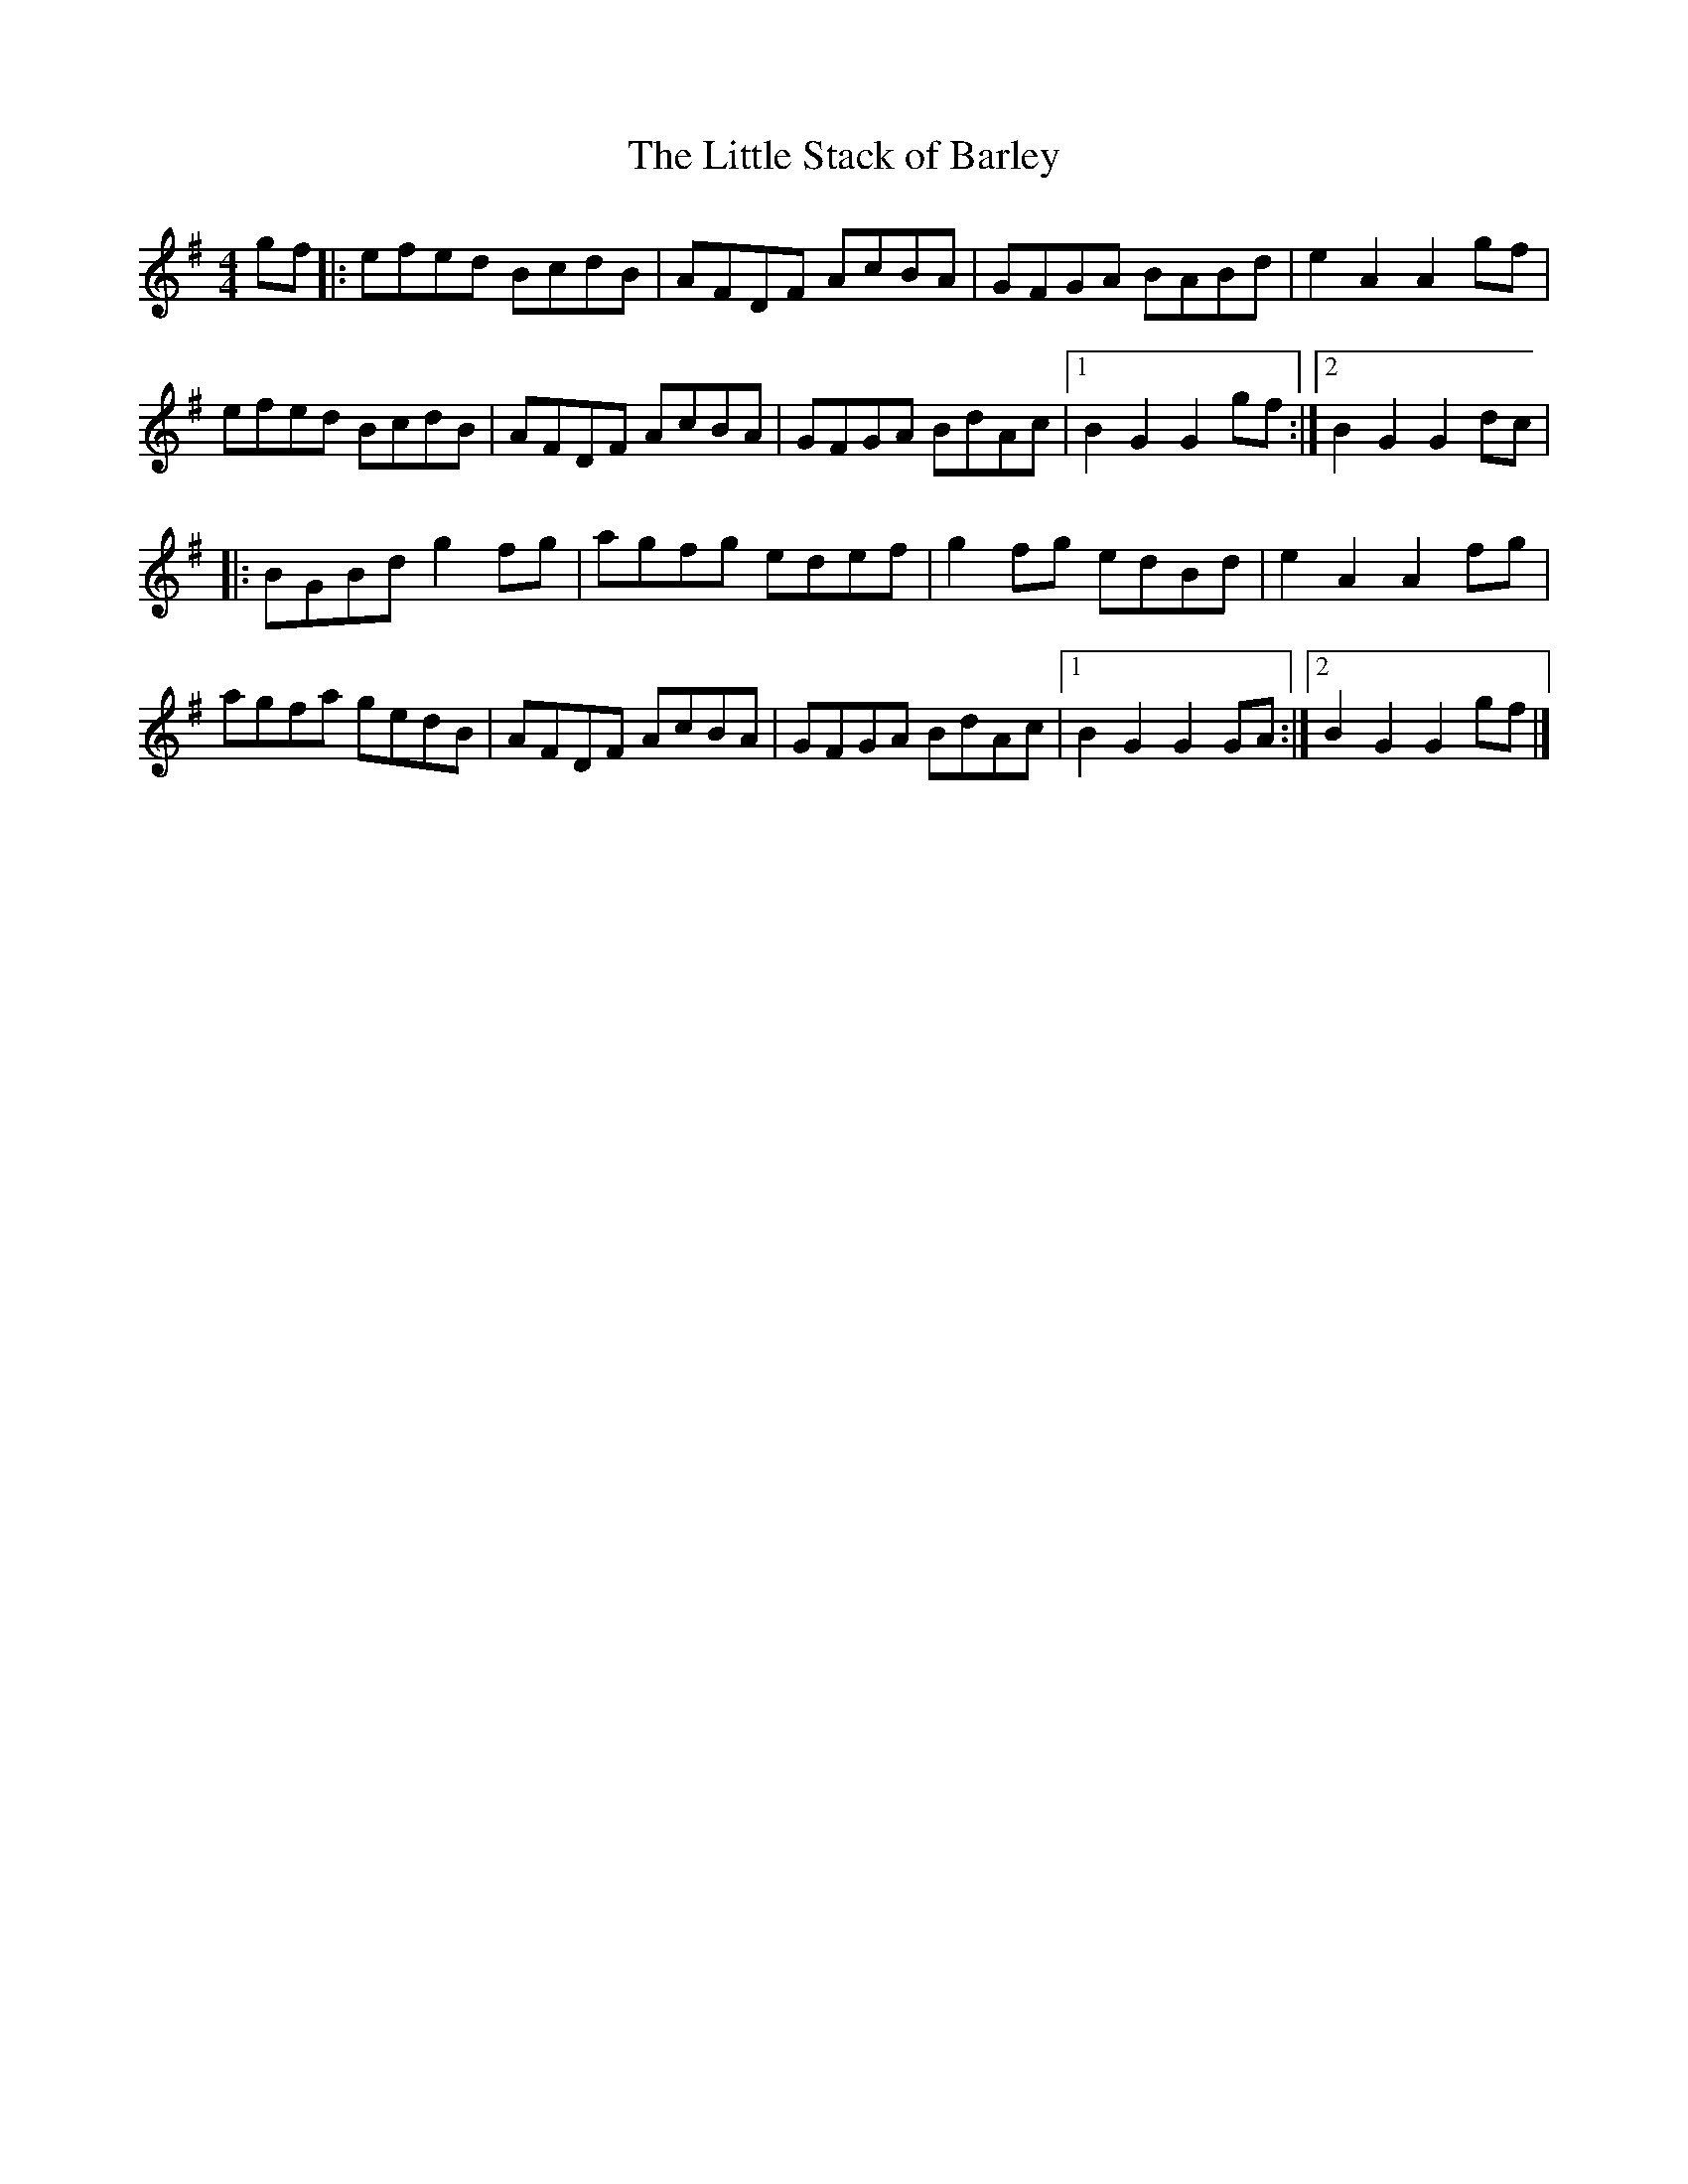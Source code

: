 X: 8
T:Little Stack of Barley, The
M:4/4
L:1/8
R:Hornpipe
K:G
gf[|:efed BcdB|AFDF AcBA|GFGA BABd|e2A2  A2gf|!
efed BcdB|AFDF AcBA|GFGA BdAc|1B2G2 G2gf:|2B2G2 G2dc|!
|:BGBd g2fg|agfg edef|g2fg edBd|e2A2 A2fg|!
agfa gedB|AFDF AcBA|GFGA BdAc|1B2G2 G2GA:|2B2G2 G2gf|]!
